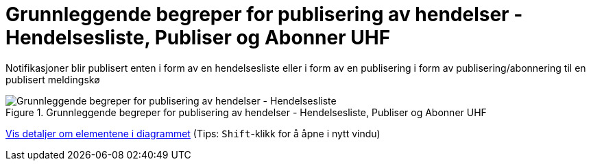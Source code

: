 = Grunnleggende begreper for publisering av hendelser - Hendelsesliste, Publiser og Abonner UHF
:wysiwig_editing: 1
ifeval::[{wysiwig_editing} == 1]
:imagepath: ../images/
endif::[]
ifeval::[{wysiwig_editing} == 0]
:imagepath: main@unit-ra:unit-ra-datadeling-datautveksling:
endif::[]
:toc: left
:experimental:
:toclevels: 4
:sectnums:
:sectnumlevels: 9

Notifikasjoner blir publisert enten i form av en hendelsesliste eller i form av en publisering i form av publisering/abonnering til en publisert meldingskø

.Grunnleggende begreper for publisering av hendelser - Hendelsesliste, Publiser og Abonner UHF
image::{imagepath}Grunnleggende begreper for publisering av hendelser - Hendelsesliste, Publiser og Abonner UHF.png[alt=Grunnleggende begreper for publisering av hendelser - Hendelsesliste, Publiser og Abonner UHF image]


****
xref:main@unit-ra:unit-ra-datadeling-datautveksling:page$Grunnleggende begreper for publisering av hendelser - Hendelsesliste, Publiser og Abonner UHF.var.1.adoc[Vis detaljer om elementene i diagrammet] (Tips: kbd:[Shift]-klikk for å åpne i nytt vindu)
****


